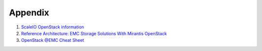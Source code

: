 Appendix
========


#. `ScaleIO OpenStack information <https://community.emc.com/docs/DOC-44337>`_
#. `Reference Architecture: EMC Storage Solutions With Mirantis OpenStack <https://community.emc.com/docs/DOC-44819>`_
#. `OpenStack @EMC Cheat Sheet <https://community.emc.com/docs/DOC-46246>`_
